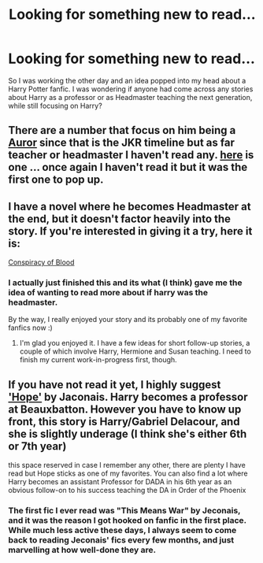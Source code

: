 #+TITLE: Looking for something new to read...

* Looking for something new to read...
:PROPERTIES:
:Author: with_the_hat
:Score: 5
:DateUnix: 1359362657.0
:DateShort: 2013-Jan-28
:END:
So I was working the other day and an idea popped into my head about a Harry Potter fanfic. I was wondering if anyone had come across any stories about Harry as a professor or as Headmaster teaching the next generation, while still focusing on Harry?


** There are a number that focus on him being a [[http://www.fanfiction.net/search.php?ready=1&keywords=aurors,%20harry%20potter,%20ron&categoryid=0&genreid=0&subgenreid=0&languageid=0&censorid=0&statusid=0&type=story&match=any&sort=0&ppage=1&characterid=0&subcharacterid=0&words=6][Auror]] since that is the JKR timeline but as far teacher or headmaster I haven't read any. [[http://www.fanfiction.net/s/4567822/1/Time-Again][here]] is one ... once again I haven't read it but it was the first one to pop up.
:PROPERTIES:
:Author: Alantepauper
:Score: 2
:DateUnix: 1359369093.0
:DateShort: 2013-Jan-28
:END:


** I have a novel where he becomes Headmaster at the end, but it doesn't factor heavily into the story. If you're interested in giving it a try, here it is:

[[http://www.harrypotterfanfiction.com/viewstory.php?psid=305303][Conspiracy of Blood]]
:PROPERTIES:
:Author: cambangst
:Score: 2
:DateUnix: 1359418100.0
:DateShort: 2013-Jan-29
:END:

*** I actually just finished this and its what (I think) gave me the idea of wanting to read more about if harry was the headmaster.

By the way, I really enjoyed your story and its probably one of my favorite fanfics now :)
:PROPERTIES:
:Author: with_the_hat
:Score: 2
:DateUnix: 1359420904.0
:DateShort: 2013-Jan-29
:END:

**** I'm glad you enjoyed it. I have a few ideas for short follow-up stories, a couple of which involve Harry, Hermione and Susan teaching. I need to finish my current work-in-progress first, though.
:PROPERTIES:
:Author: cambangst
:Score: 2
:DateUnix: 1359421860.0
:DateShort: 2013-Jan-29
:END:


** If you have not read it yet, I highly suggest [[http://jeconais.fanficauthors.net/Hope/index/]['Hope']] by Jaconais. Harry becomes a professor at Beauxbatton. However you have to know up front, this story is Harry/Gabriel Delacour, and she is slightly underage (I think she's either 6th or 7th year)

this space reserved in case I remember any other, there are plenty I have read but Hope sticks as one of my favorites. You can also find a lot where Harry becomes an assistant Professor for DADA in his 6th year as an obvious follow-on to his success teaching the DA in Order of the Phoenix
:PROPERTIES:
:Author: JustRuss79
:Score: 2
:DateUnix: 1359422346.0
:DateShort: 2013-Jan-29
:END:

*** The first fic I ever read was "This Means War" by Jeconais, and it was the reason I got hooked on fanfic in the first place. While much less active these days, I always seem to come back to reading Jeconais' fics every few months, and just marvelling at how well-done they are.
:PROPERTIES:
:Author: praeceps93
:Score: 1
:DateUnix: 1361633438.0
:DateShort: 2013-Feb-23
:END:

